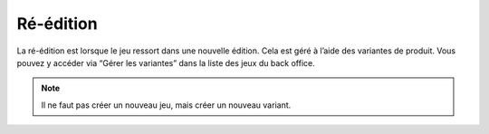 Ré-édition
==========

La ré-édition est lorsque le jeu ressort dans une nouvelle édition.
Cela est géré à l’aide des variantes de produit. Vous pouvez y accéder via “Gérer les variantes” dans la liste des jeux du back office.

.. note::

    Il ne faut pas créer un nouveau jeu, mais créer un nouveau variant.

.. image:: ../../_images/product/variants_button.png
    :align: center